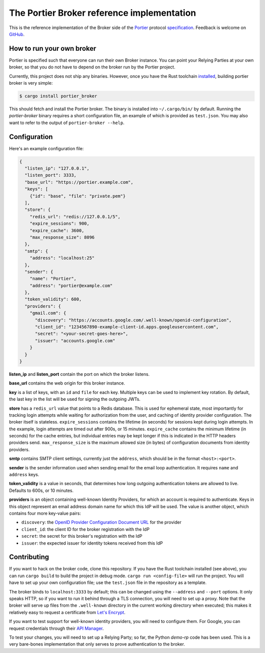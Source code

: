 The Portier Broker reference implementation
===========================================

This is the reference implementation of the Broker side of the `Portier`_
protocol `specification`_. Feedback is welcome on `GitHub`_.

.. _Portier: https://portier.github.io/
.. _specification: protocol.md
.. _GitHub: https://github.com/portier/portier-broker


How to run your own broker
--------------------------

Portier is specified such that everyone can run their own Broker instance. You
can point your Relying Parties at your own broker, so that you do not have to
depend on the broker run by the Portier project.

Currently, this project does not ship any binaries. However, once you have the
Rust toolchain `installed`_, building portier broker is very simple:

.. code-block:: shell

   $ cargo install portier_broker

This should fetch and install the Portier broker. The binary is installed into
``~/.cargo/bin/`` by default. Running the `portier-broker` binary requires
a short configuration file, an example of which is provided as ``test.json``.
You may also want to refer to the output of ``portier-broker --help``.

.. _installed: https://doc.rust-lang.org/book/getting-started.html


Configuration
-------------

Here's an example configuration file:

.. code-block:: json

   {
     "listen_ip": "127.0.0.1",
     "listen_port": 3333,
     "base_url": "https://portier.example.com",
     "keys": [
       {"id": "base", "file": "private.pem"}
     ],
     "store": {
       "redis_url": "redis://127.0.0.1/5",
       "expire_sessions": 900,
       "expire_cache": 3600,
       "max_response_size": 8096
     },
     "smtp": {
       "address": "localhost:25"
     },
     "sender": {
       "name": "Portier",
       "address": "portier@example.com"
     },
     "token_validity": 600,
     "providers": {
       "gmail.com": {
         "discovery": "https://accounts.google.com/.well-known/openid-configuration",
         "client_id": "1234567890-example-client-id.apps.googleusercontent.com",
         "secret": "<your-secret-goes-here>",
         "issuer": "accounts.google.com"
       }
     }
   }

**listen_ip** and **listen_port** contain the port on which the broker listens.

**base_url** contains the web origin for this broker instance.

**key** is a list of keys, with an ``id`` and ``file`` for each key.
Multiple keys can be used to implement key rotation. By default, the last key
in the list will be used for signing the outgoing JWTs.

**store** has a ``redis_url`` value that points to a Redis database. This is
used for ephemeral state, most importantly for tracking login attempts while
waiting for authorization from the user, and caching of identity provider
configuration. The broker itself is stateless. ``expire_sessions`` contains the
lifetime (in seconds) for sessions kept during login attempts. In the example,
login attempts are timed out after 900s, or 15 minutes. ``expire_cache``
contains the minimum lifetime (in seconds) for the cache entries, but
individual entries may be kept longer if this is indicated in the HTTP headers
providers send. ``max_response_size`` is the maximum allowed size (in bytes) of
configuration documents from identity providers.

**smtp** contains SMTP client settings, currently just the ``address``, which
should be in the format ``<host>:<port>``.

**sender** is the sender information used when sending email for the email
loop authentication. It requires ``name`` and ``address`` keys.

**token_validity** is a value in seconds, that determines how long outgoing
authentication tokens are allowed to live. Defaults to 600s, or 10 minutes.

**providers** is an object containing well-known Identity Providers, for
which an account is required to authenticate. Keys in this object represent
an email address domain name for which this IdP will be used. The value is
another object, which contains four more key-value pairs:

* ``discovery``: the `OpenID Provider Configuration Document URL`_ for the
  provider
* ``client_id``: the client ID for the broker registration with the IdP
* ``secret``: the secret for this broker's registration with the IdP
* ``issuer``: the expected issuer for identity tokens received from this IdP

.. _OpenID Provider Configuration Document URL: https://openid.net/specs/openid-connect-discovery-1_0.html#ProviderConfig


Contributing
------------

If you want to hack on the broker code, clone this repository. If you have the
Rust toolchain installed (see above), you can run ``cargo build`` to build the
project in debug mode. ``cargo run <config-file>`` will run the project. You
will have to set up your own configuration file; use the ``test.json`` file
in the repository as a template.

The broker binds to ``localhost:3333`` by default; this can be changed using
the ``--address`` and ``--port`` options. It only speaks HTTP, so if you want
to run it behind through a TLS connection, you will need to set up a proxy.
Note that the broker will serve up files from the ``.well-known`` directory
in the current working directory when executed; this makes it relatively easy
to request a certificate from `Let's Encrypt`_.

If you want to test support for well-known identity providers, you will need
to configure them. For Google, you can request credentials through their
`API Manager`_.

To test your changes, you will need to set up a Relying Party; so far, the
Python `demo-rp` code has been used. This is a very bare-bones implementation
that only serves to prove authentication to the broker.

.. _demo-rp: https://github.com/portier/demo-rp
.. _Let's Encrypt: https://letsencrypt.org/
.. _API Manager: https://console.developers.google.com/apis/credentials
